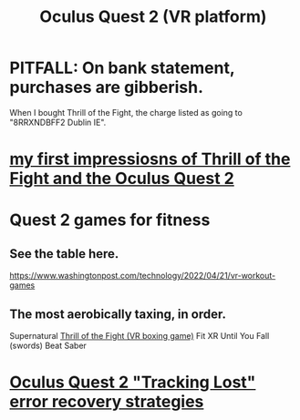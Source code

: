 :PROPERTIES:
:ID:       7d829b36-5932-41b0-b697-e9b9c8e8627a
:END:
#+title: Oculus Quest 2 (VR platform)
* PITFALL: On bank statement, purchases are gibberish.
  When I bought Thrill of the Fight,
  the charge listed as going to "8RRXNDBFF2 Dublin IE".
* [[id:04b961f6-ed58-4bbb-b50b-d06eb542fc38][my first impressiosns of Thrill of the Fight and the Oculus Quest 2]]
* Quest 2 games for fitness
  :PROPERTIES:
  :ID:       b798c848-e6ee-431e-b5ed-5b023b965992
  :END:
** See the table here.
   https://www.washingtonpost.com/technology/2022/04/21/vr-workout-games
** The most aerobically taxing, in order.
   Supernatural
   [[id:518698de-1faa-4dd9-bc70-c06bc2ab34a3][Thrill of the Fight (VR boxing game)]]
   Fit XR
   Until You Fall (swords)
   Beat Saber
* [[id:b6962c78-a6c5-401c-84ee-f72ca88e48a3][Oculus Quest 2 "Tracking Lost" error recovery strategies]]
